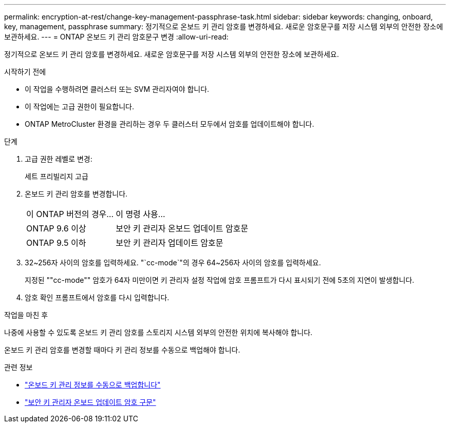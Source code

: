 ---
permalink: encryption-at-rest/change-key-management-passphrase-task.html 
sidebar: sidebar 
keywords: changing, onboard, key, management, passphrase 
summary: 정기적으로 온보드 키 관리 암호를 변경하세요.  새로운 암호문구를 저장 시스템 외부의 안전한 장소에 보관하세요. 
---
= ONTAP 온보드 키 관리 암호문구 변경
:allow-uri-read: 


[role="lead"]
정기적으로 온보드 키 관리 암호를 변경하세요.  새로운 암호문구를 저장 시스템 외부의 안전한 장소에 보관하세요.

.시작하기 전에
* 이 작업을 수행하려면 클러스터 또는 SVM 관리자여야 합니다.
* 이 작업에는 고급 권한이 필요합니다.
* ONTAP MetroCluster 환경을 관리하는 경우 두 클러스터 모두에서 암호를 업데이트해야 합니다.


.단계
. 고급 권한 레벨로 변경:
+
세트 프리빌리지 고급

. 온보드 키 관리 암호를 변경합니다.
+
[cols="25,75"]
|===


| 이 ONTAP 버전의 경우... | 이 명령 사용... 


 a| 
ONTAP 9.6 이상
 a| 
보안 키 관리자 온보드 업데이트 암호문



 a| 
ONTAP 9.5 이하
 a| 
보안 키 관리자 업데이트 암호문

|===
. 32~256자 사이의 암호를 입력하세요. "`cc-mode`"의 경우 64~256자 사이의 암호를 입력하세요.
+
지정된 ""cc-mode"" 암호가 64자 미만이면 키 관리자 설정 작업에 암호 프롬프트가 다시 표시되기 전에 5초의 지연이 발생합니다.

. 암호 확인 프롬프트에서 암호를 다시 입력합니다.


.작업을 마친 후
나중에 사용할 수 있도록 온보드 키 관리 암호를 스토리지 시스템 외부의 안전한 위치에 복사해야 합니다.

온보드 키 관리 암호를 변경할 때마다 키 관리 정보를 수동으로 백업해야 합니다.

.관련 정보
* link:backup-key-management-information-manual-task.html["온보드 키 관리 정보를 수동으로 백업합니다"]
* link:https://docs.netapp.com/us-en/ontap-cli/security-key-manager-onboard-update-passphrase.html["보안 키 관리자 온보드 업데이트 암호 구문"^]

